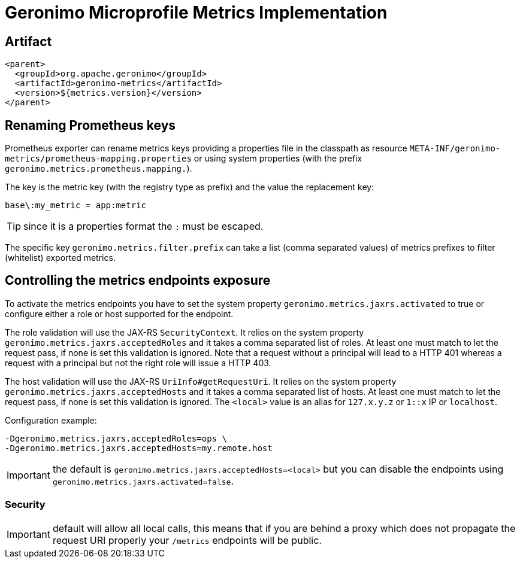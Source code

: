 = Geronimo Microprofile Metrics Implementation

== Artifact

[source,xml]
----
<parent>
  <groupId>org.apache.geronimo</groupId>
  <artifactId>geronimo-metrics</artifactId>
  <version>${metrics.version}</version>
</parent>
----


== Renaming Prometheus keys

Prometheus exporter can rename metrics keys providing
a properties file in the classpath as resource `META-INF/geronimo-metrics/prometheus-mapping.properties`
or using system properties (with the prefix `geronimo.metrics.prometheus.mapping.`).

The key is the metric key (with the registry type as prefix) and the value the replacement key:

[source]
----
base\:my_metric = app:metric
----

TIP: since it is a properties format the `:` must be escaped.

The specific key `geronimo.metrics.filter.prefix` can take
a list (comma separated values) of metrics prefixes to filter (whitelist)
exported metrics.

== Controlling the metrics endpoints exposure

To activate the metrics endpoints you have to set the system property `geronimo.metrics.jaxrs.activated` to true
or configure either a role or host supported for the endpoint.

The role validation will use the JAX-RS `SecurityContext`.
It relies on the system property `geronimo.metrics.jaxrs.acceptedRoles` and it takes a comma separated list of roles.
At least one must match to let the request pass, if none is set this validation is ignored.
Note that a request without a principal will lead to a HTTP 401 whereas a request with a principal but not the right role will issue a HTTP 403.

The host validation will use the JAX-RS `UriInfo#getRequestUri`.
It relies on the system property `geronimo.metrics.jaxrs.acceptedHosts` and it takes a comma separated list of hosts.
At least one must match to let the request pass, if none is set this validation is ignored.
The `<local>` value is an alias for `127.x.y.z` or `1::x` IP or `localhost`.

Configuration example:

[source]
----
-Dgeronimo.metrics.jaxrs.acceptedRoles=ops \
-Dgeronimo.metrics.jaxrs.acceptedHosts=my.remote.host
----

IMPORTANT: the default is `geronimo.metrics.jaxrs.acceptedHosts=<local>` but you can disable the endpoints using `geronimo.metrics.jaxrs.activated=false`.

=== Security

IMPORTANT: default will allow all local calls, this means that if you are behind a proxy which does not propagate the request URI properly
your `/metrics` endpoints will be public.
